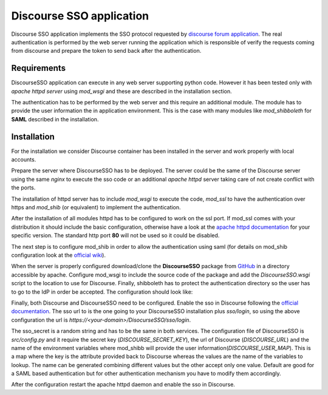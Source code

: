 =========================
Discourse SSO application
=========================

| |travis| |coveralls| |landscape| |scrutinizer| |codacy|

.. |travis| image:: http://img.shields.io/travis/fmarco76/DiscourseSSO/master.png?style=flat
    :alt: Travis-CI Build Status
    :target: https://travis-ci.org/fmarco76/DiscourseSSO

.. |coveralls| image:: https://coveralls.io/repos/fmarco76/DiscourseSSO/badge.svg?style=flat
    :alt: Coverage Status
    :target: https://coveralls.io/r/fmarco76/DiscourseSSO

.. |landscape| image:: https://landscape.io/github/fmarco76/DiscourseSSO/master/landscape.svg?style=flat
    :target: https://landscape.io/github/fmarco76/DiscourseSSO/master
    :alt: Code Quality Status

.. |scrutinizer| image:: https://img.shields.io/scrutinizer/g/fmarco76/DiscourseSSO/master.png?style=flat
    :alt: Scrutinizer Status
    :target: https://scrutinizer-ci.com/g/fmarco76/DiscourseSSO/

.. |codacy| image:: https://www.codacy.com/project/badge/ff8b39c8455d4f2ca4ead7e034f6b6d6
    :alt: Codacy Status
    :target: https://www.codacy.com/app/marco-fargetta/DiscourseSSO

Discourse SSO application implements the SSO protocol requested by `discourse
forum application <http://www.discourse.org>`_. The real authentication is
performed by the web server running the application which is responsible of
verify the requests coming from discourse and prepare the token to send back
after the authentication.


Requirements
------------

DiscourseSSO application can execute in any web server supporting python code.
However it has been tested only with *apache httpd server* using *mod_wsgi* and
these are described in the installation section.

The authentication has to be performed by the web server and this require an additional
module. The module has to provide the user information the in application environment.
This is the case with many modules like *mod_shibboleth* for **SAML** described
in the installation.


Installation
------------

For the installation we consider Discourse container has been installed in the server
and work properly with local accounts.

Prepare the server where DiscourseSSO has to be deployed. The server could be
the same of the Discourse server using the same *nginx* to execute the sso code or an
additional *apache httpd* server taking care of not create conflict with the ports.

The installation of httpd server has to include *mod_wsgi* to execute the code, *mod_ssl*
to have the authentication over https and *mod_shib* (or equivalent) to implement the
authentication.

After the installation of all modules httpd has to be configured to work on the ssl port.
If mod_ssl comes with your distribution it should include the basic configuration,
otherwise have a look at the `apache httpd documentation <http://httpd.apache.org/docs/>`_
for your specific version. The standard http port **80** will not be used so it could be
disabled.

The next step is to configure mod_shib in order to allow the authentication
using saml (for details on mod_shib configuration look at the `official wiki
<https://wiki.shibboleth.net/confluence/display/SHIB2/NativeSPConfiguration>`_).

When the server is properly configured download/clone the **DiscourseSSO** package
from `GitHub <https://github.com/fmarco76/DiscourseSSO>`_ in a directory accessible
by apache. Configure mod_wsgi to include the source code of the package and add
the `DiscourseSSO.wsgi` script to the location to use for Discourse. Finally, shibboleth
has to protect the authentication directory so the user has to go to the IdP in order
be accepted. The configuration should look like:

.. code-block::apacheconf
    .
    .
    .
    WSGIDaemonProcess discourse threads=5 python-path=<path-to-discourse>/DiscourseSSO/src
    WSGIScriptAlias /DiscourseSSO /var/www/DiscourseSSO/DiscourseSSO.wsgi
    WSGISocketPrefix /var/run/wsgi
    .
    .
    <Directory /var/www/DiscourseSSO>
        WSGIProcessGroup discourse
        WSGIApplicationGroup %{GLOBAL}
        Order deny,allow
        Allow from all
    </Directory>
    <Location /DiscourseSSO/sso/auth>
        AuthType shibboleth
        ShibCompatWith24 On
        ShibRequestSetting requireSession 1
        require shib-session
    </Location>
    .
    .

Finally, both Discourse and DiscourseSSO need to be configured. Enable the sso in
Discourse following the `official documentation <https://meta.discourse.org/t/official-single-sign-on-for-discourse/13045>`_.
The sso url to is the one going to your DiscourseSSO installation plus `sso/login`, so using
the above configuration the url is `https://<your-domain>/DisocurseSSO/sso/login`.

The sso_secret is a random string and has to be the same in both services. The configuration
file of DiscourseSSO is `src/config.py` and it require the secret key (`DISCOURSE_SECRET_KEY`),
the url of Discourse (`DISCOURSE_URL`) and the name of the environment variables
where mod_shibb will provide the user information(`DISCOURSE_USER_MAP`). This is a
map where the key is the attribute provided back to Discourse whereas the values
are the name of the variables to lookup. The name can be generated combining different
values but the other accept only one value. Default are good for a SAML based
authentication but for other authentication mechanism you have to modify them accordingly.

After the configuration restart the apache httpd daemon and enable the sso in Discourse.
